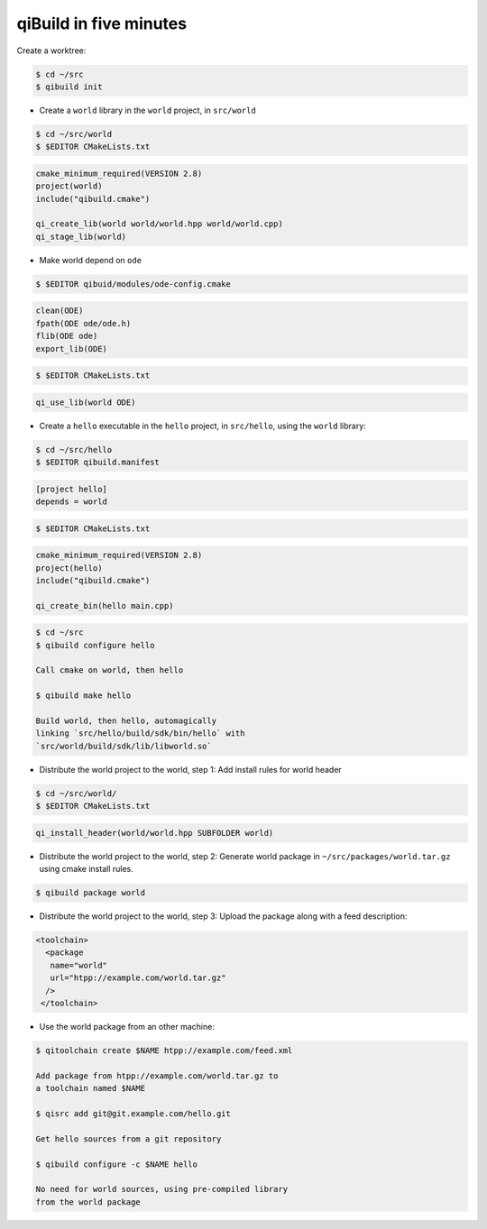 .. _qibuild-in-five-minutes:

qiBuild in five minutes
=======================


Create a worktree:

.. code-block:: console

   $ cd ~/src
   $ qibuild init


* Create a ``world`` library in the ``world``
  project, in ``src/world``

.. code-block:: console

   $ cd ~/src/world
   $ $EDITOR CMakeLists.txt

.. code-block:: cmake

    cmake_minimum_required(VERSION 2.8)
    project(world)
    include("qibuild.cmake")

    qi_create_lib(world world/world.hpp world/world.cpp)
    qi_stage_lib(world)

* Make world depend on ``ode``

.. code-block:: console

    $ $EDITOR qibuid/modules/ode-config.cmake

.. code-block:: cmake

   clean(ODE)
   fpath(ODE ode/ode.h)
   flib(ODE ode)
   export_lib(ODE)

.. code-block:: console

   $ $EDITOR CMakeLists.txt

.. code-block:: cmake

   qi_use_lib(world ODE)


* Create a ``hello`` executable in the ``hello`` project, in
  ``src/hello``, using the ``world`` library:

.. code-block:: console

   $ cd ~/src/hello
   $ $EDITOR qibuild.manifest


.. code-block:: ini

   [project hello]
   depends = world

.. code-block:: console

   $ $EDITOR CMakeLists.txt


.. code-block:: cmake

    cmake_minimum_required(VERSION 2.8)
    project(hello)
    include("qibuild.cmake")

    qi_create_bin(hello main.cpp)

.. code-block:: console

   $ cd ~/src
   $ qibuild configure hello

   Call cmake on world, then hello

   $ qibuild make hello

   Build world, then hello, automagically
   linking `src/hello/build/sdk/bin/hello` with
   `src/world/build/sdk/lib/libworld.so`


* Distribute the world project to the world, step 1:
  Add install rules for world header

.. code-block:: console

   $ cd ~/src/world/
   $ $EDITOR CMakeLists.txt

.. code-block:: cmake

   qi_install_header(world/world.hpp SUBFOLDER world)

* Distribute the world project to the world, step 2:
  Generate world package in ``~/src/packages/world.tar.gz``
  using cmake install rules.

.. code-block:: console

   $ qibuild package world


* Distribute the world project to the world, step 3:
  Upload the package along with a feed description:

.. code-block:: xml

   <toolchain>
     <package
      name="world"
      url="htpp://example.com/world.tar.gz"
     />
    </toolchain>

* Use the world package from an other machine:

.. code-block:: console

   $ qitoolchain create $NAME htpp://example.com/feed.xml

   Add package from htpp://example.com/world.tar.gz to
   a toolchain named $NAME

   $ qisrc add git@git.example.com/hello.git

   Get hello sources from a git repository

   $ qibuild configure -c $NAME hello

   No need for world sources, using pre-compiled library
   from the world package
